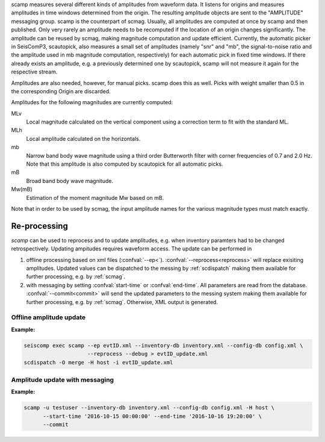 scamp measures several different kinds of amplitudes from waveform data.
It listens for origins and measures amplitudes in time windows determined
from the origin. The resulting amplitude objects are sent to the "AMPLITUDE"
messaging group. scamp is the counterpart of scmag. Usually, all
amplitudes are computed at once by scamp and then published.
Only very rarely an amplitude needs to be recomputed if the location of an
origin changes significantly. The amplitude can be reused by scmag, making
magnitude computation and update efficient. Currently, the automatic picker
in SeisComP3, scautopick, also measures a small set of amplitudes
(namely "snr" and "mb", the signal-to-noise ratio and the amplitude used in
mb magnitude computation, respectively) for each automatic pick in fixed
time windows. If there already exists an amplitude, e.g. a previously determined
one by scautopick, scamp will not measure it again for the respective stream.

Amplitudes are also needed, however, for manual picks. scamp does this as well.
Picks with weight smaller than 0.5 in the corresponding Origin are discarded.

Amplitudes for the following magnitudes are currently computed:

MLv
   Local magnitude calculated on the vertical component using a correction term to fit with the standard ML.

MLh
   Local amplitude calculated on the horizontals.

mb
   Narrow band body wave magnitude using a third order Butterworth filter with corner frequencies of 0.7 and 2.0 Hz. Note that this amplitude is also computed by scautopick for all automatic picks.

mB
   Broad band body wave magnitude.

Mw(mB)
   Estimation of the moment magnitude Mw based on mB.

Note that in order to be used by scmag, the input amplitude names for the
various magnitude types must match exactly.

Re-processing
=============

*scamp* can be used to reprocess and to update amplitudes, e.g. when inventory paramters
had to be changed retrospectively. Updating ampitudes requires waveform access.
The update can be performed in

1. offline processing based on xml files (:confval:`--ep<`). :confval:`--reprocess<reprocess>`
   will replace exisiting amplitudes. Updated values can be dispatched to the messing by
   :ref:`scdispatch` making them available for further processing, e.g. by :ref:`scmag`.
#. with messaging by setting :confval:`start-time` or :confval:`end-time`. All parameters
   are read from the database. :confval:`--commit<commit>` will send the
   updated parameters to the messing system making them available for further processing,
   e.g. by :ref:`scmag`. Otherwise, XML output is generated.

Offline amplitude update
------------------------

**Example:**

.. code-block:: sh

   seiscomp exec scamp --ep evtID.xml --inventory-db inventory.xml --config-db config.xml \
                       --reprocess --debug > evtID_update.xml
   scdispatch -O merge -H host -i evtID_update.xml

Amplitude update with messaging
-------------------------------

**Example:**

.. code-block:: sh

   scamp -u testuser --inventory-db inventory.xml --config-db config.xml -H host \
         --start-time '2016-10-15 00:00:00' --end-time '2016-10-16 19:20:00' \
         --commit

